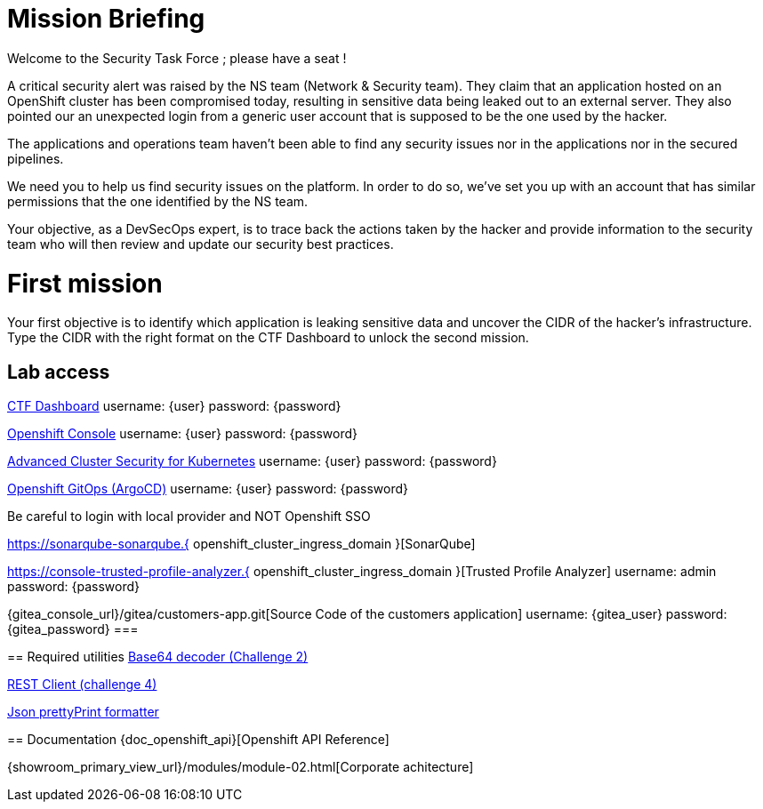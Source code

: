 = Mission Briefing

Welcome to the Security Task Force ; please have a seat !

A critical security alert was raised by the NS team (Network & Security team).
They claim that an application hosted on an OpenShift cluster has been compromised today, resulting in sensitive data being leaked out to an external server.
They also pointed our an unexpected login from a generic user account that is supposed to be the one used by the hacker.

The applications and operations team haven't been able to find any security issues nor in the applications nor in the secured pipelines.

We need you to help us find security issues on the platform.
In order to do so, we've set you up with an account that has similar permissions that the one identified by the NS team.

Your objective, as a DevSecOps expert, is to trace back the actions taken by the hacker and provide information to the security team who will then review and update our security best practices.


= First mission
Your first objective is to identify which application is leaking sensitive data and uncover the CIDR of the hacker's infrastructure.
Type the CIDR with the right format on the CTF Dashboard to unlock the second mission.

== Lab access

====
https://ctfd-leaderboard.{openshift_cluster_ingress_domain}[CTF Dashboard]
username: {user}
password: {password} 

https://{console_url}[Openshift Console]
username: {user}
password: {password} 

https://central-stackrox.{openshift_cluster_ingress_domain}[Advanced Cluster Security for Kubernetes]
username: {user}
password: {password} 

https://openshift-gitops-server-openshift-gitops.{openshift_cluster_ingress_domain}[Openshift GitOps (ArgoCD)]
username: {user}
password: {password} 

Be careful to login with local provider and NOT Openshift SSO
====

====
https://sonarqube-sonarqube.{ openshift_cluster_ingress_domain }[SonarQube]

https://console-trusted-profile-analyzer.{ openshift_cluster_ingress_domain }[Trusted Profile Analyzer]
username: admin
password: {password}
====

====
{gitea_console_url}/gitea/customers-app.git[Source Code of the customers application]
username: {gitea_user}
password: {gitea_password}
===

== Required utilities
https://www.base64decode.org/[Base64 decoder (Challenge 2)]

https://reqbin.com/[REST Client (challenge 4)] 

https://jsonformatter.org/json-pretty-print[Json prettyPrint formatter]

== Documentation
{doc_openshift_api}[Openshift API Reference]

{showroom_primary_view_url}/modules/module-02.html[Corporate achitecture]



